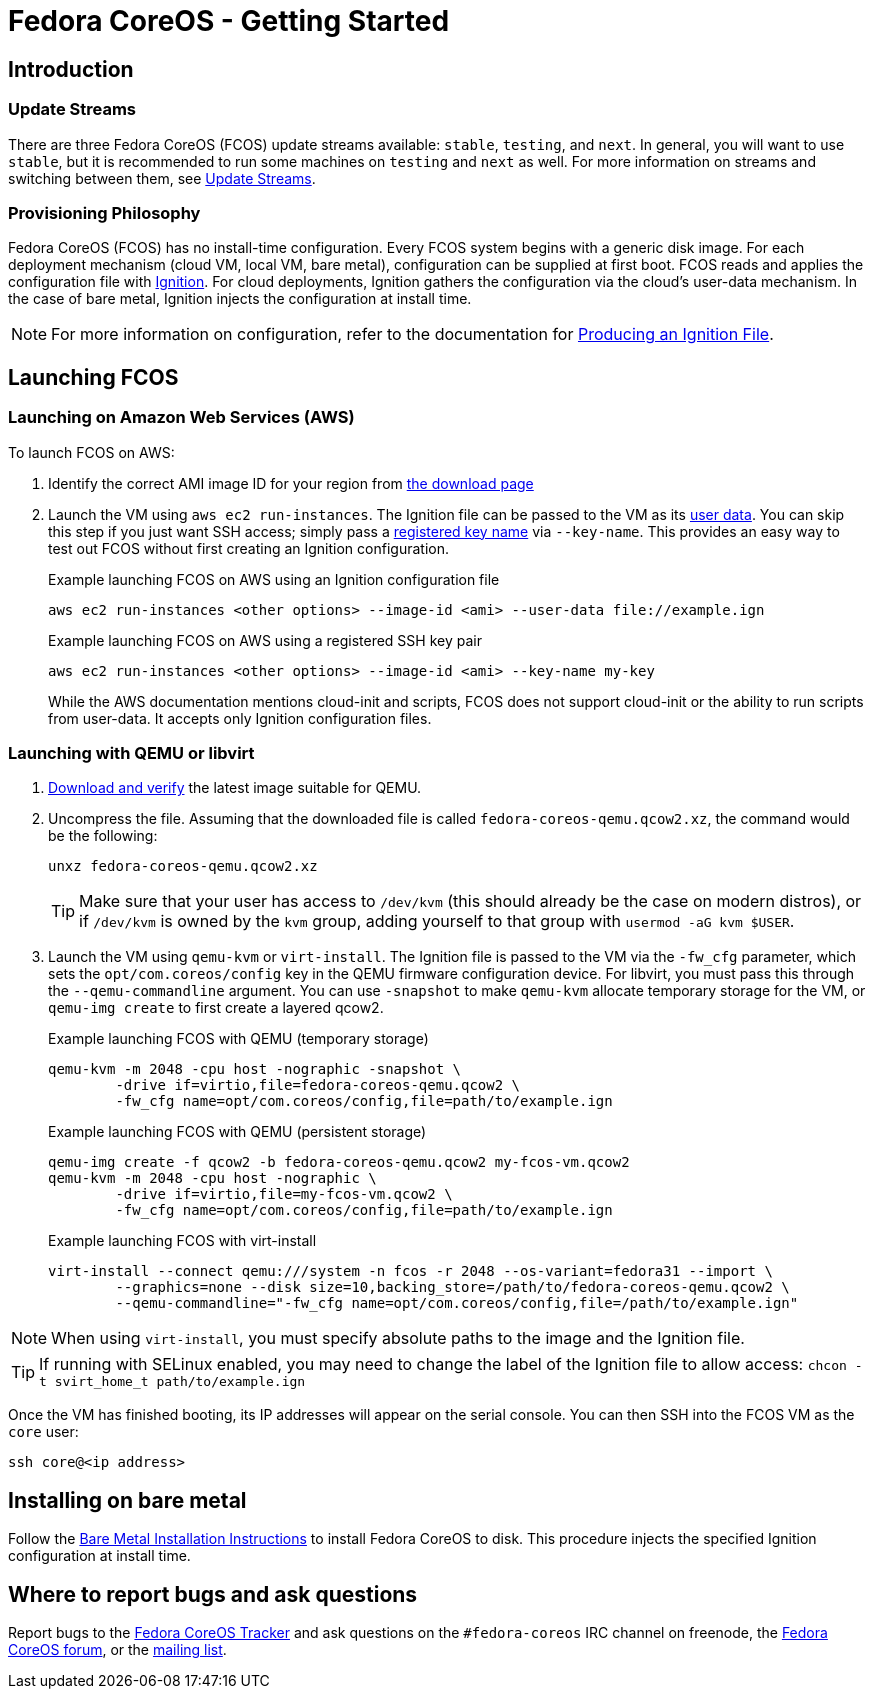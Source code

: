 :experimental:
= Fedora CoreOS - Getting Started

== Introduction

=== Update Streams

There are three Fedora CoreOS (FCOS) update streams available: `stable`, `testing`, and `next`. In general, you will want to use `stable`, but it is recommended to run some machines on `testing` and `next` as well. For more information on streams and switching between them, see xref:update-streams.adoc[Update Streams].

=== Provisioning Philosophy

Fedora CoreOS (FCOS) has no install-time configuration. Every FCOS system begins with a generic disk image. For each deployment mechanism (cloud VM, local VM, bare metal), configuration can be supplied at first boot. FCOS reads and applies the configuration file with https://github.com/coreos/ignition[Ignition]. For cloud deployments, Ignition gathers the configuration via the cloud’s user-data mechanism. In the case of bare metal, Ignition injects the configuration at install time.

NOTE: For more information on configuration, refer to the documentation for xref:producing-ign.adoc[Producing an Ignition File].

== Launching FCOS

=== Launching on Amazon Web Services (AWS)

To launch FCOS on AWS:

. Identify the correct AMI image ID for your region from https://getfedora.org/coreos/download/[the download page]

. Launch the VM using `aws ec2 run-instances`. The Ignition file can be passed to the VM as its https://docs.aws.amazon.com/AWSEC2/latest/UserGuide/ec2-instance-metadata.html#instancedata-add-user-data[user data]. You can skip this step if you just want SSH access; simply pass a https://docs.aws.amazon.com/AWSEC2/latest/UserGuide/ec2-key-pairs.html[registered key name] via `--key-name`. This provides an easy way to test out FCOS without first creating an Ignition configuration.
+
.Example launching FCOS on AWS using an Ignition configuration file
[source, bash]
----
aws ec2 run-instances <other options> --image-id <ami> --user-data file://example.ign
----
+
.Example launching FCOS on AWS using a registered SSH key pair
[source, bash]
----
aws ec2 run-instances <other options> --image-id <ami> --key-name my-key
----
+
While the AWS documentation mentions cloud-init and scripts, FCOS does not support cloud-init or the ability to run scripts from user-data. It accepts only Ignition configuration files.

=== Launching with QEMU or libvirt
. https://getfedora.org/coreos/download/[Download and verify] the latest image suitable for QEMU.

. Uncompress the file. Assuming that the downloaded file is called `fedora-coreos-qemu.qcow2.xz`, the command would be the following:
+
[source, bash]
----
unxz fedora-coreos-qemu.qcow2.xz
----
+
TIP: Make sure that your user has access to `/dev/kvm` (this should already be the case on modern distros), or if `/dev/kvm` is owned by the `kvm` group, adding yourself to that group with `usermod -aG kvm $USER`.

. Launch the VM using `qemu-kvm` or `virt-install`. The Ignition file is passed to the VM via the `-fw_cfg` parameter, which sets the `opt/com.coreos/config` key in the QEMU firmware configuration device. For libvirt, you must pass this through the `--qemu-commandline` argument. You can use `-snapshot` to make `qemu-kvm` allocate temporary storage for the VM, or `qemu-img create` to first create a layered qcow2.
+
.Example launching FCOS with QEMU (temporary storage)
[source, bash]
----
qemu-kvm -m 2048 -cpu host -nographic -snapshot \
	-drive if=virtio,file=fedora-coreos-qemu.qcow2 \
	-fw_cfg name=opt/com.coreos/config,file=path/to/example.ign
----
+
.Example launching FCOS with QEMU (persistent storage)
[source, bash]
----
qemu-img create -f qcow2 -b fedora-coreos-qemu.qcow2 my-fcos-vm.qcow2
qemu-kvm -m 2048 -cpu host -nographic \
	-drive if=virtio,file=my-fcos-vm.qcow2 \
	-fw_cfg name=opt/com.coreos/config,file=path/to/example.ign
----
+
.Example launching FCOS with virt-install
[source, bash]
----
virt-install --connect qemu:///system -n fcos -r 2048 --os-variant=fedora31 --import \
	--graphics=none --disk size=10,backing_store=/path/to/fedora-coreos-qemu.qcow2 \
	--qemu-commandline="-fw_cfg name=opt/com.coreos/config,file=/path/to/example.ign"
----

NOTE: When using `virt-install`, you must specify absolute paths to the image and the Ignition file.

TIP: If running with SELinux enabled, you may need to change the label of the Ignition file to allow access: `chcon -t svirt_home_t path/to/example.ign`

Once the VM has finished booting, its IP addresses will appear on the serial console. You can then SSH into the FCOS VM as the `core` user:

[source, bash]
----
ssh core@<ip address>
----

== Installing on bare metal

Follow the xref:bare-metal.adoc[Bare Metal Installation Instructions] to install Fedora CoreOS to disk. This procedure injects the specified Ignition configuration at install time.

== Where to report bugs and ask questions

Report bugs to the https://github.com/coreos/fedora-coreos-tracker[Fedora CoreOS Tracker] and ask questions on the `#fedora-coreos` IRC channel on freenode, the https://discussion.fedoraproject.org/c/server/coreos/[Fedora CoreOS forum], or the https://lists.fedoraproject.org/archives/list/coreos@lists.fedoraproject.org/[mailing list].

